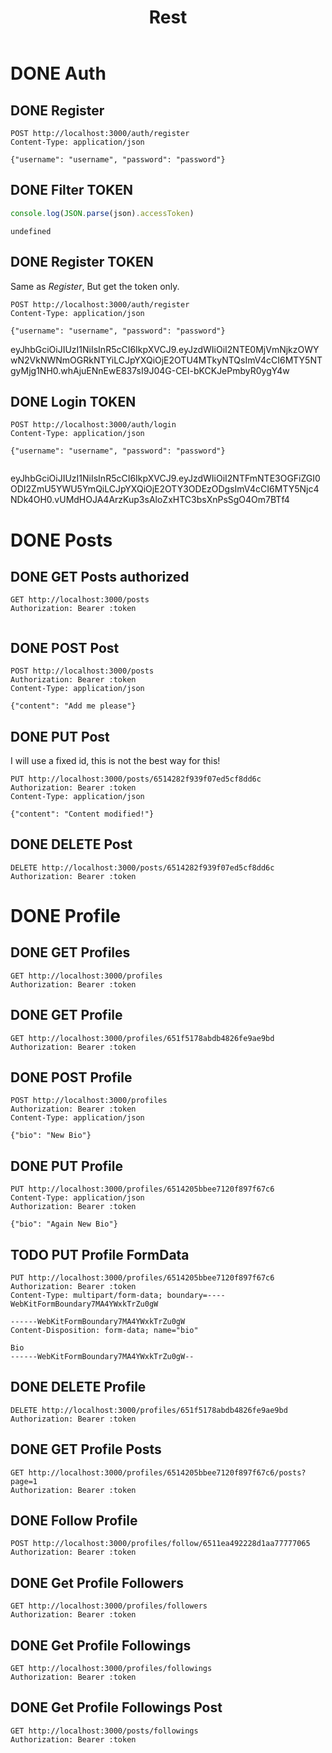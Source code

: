 #+title: Rest

* DONE Auth
** DONE Register
#+begin_src restclient :results output
POST http://localhost:3000/auth/register
Content-Type: application/json

{"username": "username", "password": "password"}
#+end_src

#+RESULTS:
#+BEGIN_SRC js
{
  "message": "Logged in successfully",
  "token": "eyJhbGciOiJIUzI1NiIsInR5cCI6IkpXVCJ9.eyJzdWIiOiI2NTE0MjI4OGI0N2JlYzAzODhhMGE5NjYiLCJpYXQiOjE2OTU4MTgzNzYsImV4cCI6MTY5NTgyMTk3Nn0.-hOD6inzHshd9jgbESAqaXc29RhpvVCNeh2NCCUD4Gs"
}
// POST http://localhost:3000/auth/register
// HTTP/1.1 200 OK
// X-Powered-By: Express
// Content-Type: application/json; charset=utf-8
// Content-Length: 219
// ETag: W/"db-nwasfDB6V21DBewIHfIlg8WUZ08"
// Date: Wed, 27 Sep 2023 12:39:36 GMT
// Connection: keep-alive
// Keep-Alive: timeout=5
// Request duration: 0.094787s
#+END_SRC

** DONE Filter TOKEN
#+name: filter_token
#+begin_src js :results output :var json="{}"
console.log(JSON.parse(json).accessToken)
#+end_src

#+RESULTS: filter_token
: undefined

** DONE Register TOKEN
Same as [[Register]], But get the token only.

#+name: register_token
#+begin_src restclient :results value :post filter_token(json=*this*)
POST http://localhost:3000/auth/register
Content-Type: application/json

{"username": "username", "password": "password"}
#+end_src

#+RESULTS: register_token
eyJhbGciOiJIUzI1NiIsInR5cCI6IkpXVCJ9.eyJzdWIiOiI2NTE0MjVmNjkzOWYwN2VkNWNmOGRkNTYiLCJpYXQiOjE2OTU4MTkyNTQsImV4cCI6MTY5NTgyMjg1NH0.whAjuENnEwE837sI9J04G-CEI-bKCKJePmbyR0ygY4w

** DONE Login TOKEN
#+name: login
#+begin_src restclient :results replace value :post filter_token(json=*this*) :cache no
POST http://localhost:3000/auth/login
Content-Type: application/json

{"username": "username", "password": "password"}

#+end_src

#+RESULTS[54112f04051b2511fe5176cf436107ebccf85157]: login
eyJhbGciOiJIUzI1NiIsInR5cCI6IkpXVCJ9.eyJzdWIiOiI2NTFmNTE3OGFiZGI0ODI2ZmU5YWU5YmQiLCJpYXQiOjE2OTY3ODEzODgsImV4cCI6MTY5Njc4NDk4OH0.vUMdHOJA4ArzKup3sAloZxHTC3bsXnPsSgO4Om7BTf4




* DONE Posts
** DONE GET Posts authorized
#+begin_src restclient :noweb yes :var token=login()
GET http://localhost:3000/posts
Authorization: Bearer :token

#+end_src

** DONE POST Post
#+begin_src restclient :var token=login()
POST http://localhost:3000/posts
Authorization: Bearer :token
Content-Type: application/json

{"content": "Add me please"}
#+end_src

#+RESULTS:
#+BEGIN_SRC js
{
  "post": {
    "content": "Add me please",
    "userId": "6514205bbee7120f897f67c6",
    "_id": "6514c64420c32882fe0d410c",
    "__v": 0
  }
}
// POST http://localhost:3000/posts
// HTTP/1.1 201 Created
// X-Powered-By: Express
// Content-Type: application/json; charset=utf-8
// Content-Length: 113
// ETag: W/"71-5tSN5cDiVUVbULnKNo665PAd4kA"
// Date: Thu, 28 Sep 2023 00:18:12 GMT
// Connection: keep-alive
// Keep-Alive: timeout=5
// Request duration: 0.024358s
#+END_SRC

** DONE PUT Post
I will use a fixed id, this is not the best way for this!
#+begin_src restclient :var token=login()
PUT http://localhost:3000/posts/6514282f939f07ed5cf8dd6c
Authorization: Bearer :token
Content-Type: application/json

{"content": "Content modified!"}
#+end_src

#+RESULTS:
#+BEGIN_SRC js
{
  "message": "Post updated successfuly",
  "post": null
}
// PUT http://localhost:3000/posts/6514282f939f07ed5cf8dd6c
// HTTP/1.1 200 OK
// X-Powered-By: Express
// Content-Type: application/json; charset=utf-8
// Content-Length: 50
// ETag: W/"32-82mqTpbQHPz/IhHSmz9+AtdCoi0"
// Date: Thu, 28 Sep 2023 00:18:22 GMT
// Connection: keep-alive
// Keep-Alive: timeout=5
// Request duration: 0.160909s
#+END_SRC

** DONE DELETE Post
#+begin_src restclient :var token=login()
DELETE http://localhost:3000/posts/6514282f939f07ed5cf8dd6c
Authorization: Bearer :token
#+end_src

#+RESULTS:
#+BEGIN_SRC js
{
  "message": "Post deleted successfuly"
}
// DELETE http://localhost:3000/posts/6514282f939f07ed5cf8dd6c
// HTTP/1.1 200 OK
// X-Powered-By: Express
// Content-Type: application/json; charset=utf-8
// Content-Length: 38
// ETag: W/"26-JBPlJaBJtf5x3HzrqeFE6C8Q0Xo"
// Date: Wed, 27 Sep 2023 22:03:34 GMT
// Connection: keep-alive
// Keep-Alive: timeout=5
// Request duration: 0.008694s
#+END_SRC
* DONE Profile
** DONE GET Profiles
#+begin_src restclient :var token=login()
GET http://localhost:3000/profiles
Authorization: Bearer :token
#+end_src

#+RESULTS:
#+BEGIN_SRC js
{
  "message": "Fetched all profiles successfully",
  "profiles": [
    {
      "_id": "6511e85c45b1d7d0fc291275",
      "bio": "My Bio",
      "__v": 0,
      "joined": "2023-10-04T14:36:00.880Z",
      "picturePath": "profile-pictures/undefined",
      "id": "6511e85c45b1d7d0fc291275"
    },
    {
      "_id": "6511ea492228d1aa77777065",
      "bio": "My another bio",
      "__v": 0,
      "joined": "2023-10-04T14:36:00.880Z",
      "picturePath": "profile-pictures/undefined",
      "id": "6511ea492228d1aa77777065"
    },
    {
      "_id": "6514205bbee7120f897f67c6",
      "bio": "bio",
      "__v": 0,
      "gender": "gender",
      "picture": "1696332082862-4139225-indexed.png",
      "joined": "2023-10-04T14:36:00.881Z",
      "picturePath": "profile-pictures/1696388580277-333835575-indexed.png",
      "id": "6514205bbee7120f897f67c6"
    }
  ]
}
// GET http://localhost:3000/profiles
// HTTP/1.1 200 OK
// X-Powered-By: Express
// Access-Control-Allow-Origin: http://localhost:4200
// Content-Type: application/json; charset=utf-8
// Content-Length: 662
// ETag: W/"296-HOd0Eb+M1q1En8Tdv0E0tCWWqgg"
// Date: Wed, 04 Oct 2023 14:36:00 GMT
// Connection: keep-alive
// Keep-Alive: timeout=5
// Request duration: 0.179456s
#+END_SRC
** DONE GET Profile
#+begin_src restclient :var token=login()
GET http://localhost:3000/profiles/651f5178abdb4826fe9ae9bd
Authorization: Bearer :token
#+end_src

#+RESULTS:
#+BEGIN_SRC js
{
  "message": "Fetched users successfully",
  "profile": {
    "_id": "651f5178abdb4826fe9ae9bd",
    "bio": "A very new Bio!",
    "joined": "2023-10-07T14:57:29.355Z",
    "gender": "Male",
    "__v": 0,
    "picturePath": "profile-pictures/undefined",
    "user": {
      "_id": "651f5178abdb4826fe9ae9bd"
    },
    "id": "651f5178abdb4826fe9ae9bd"
  }
}
// GET http://localhost:3000/profiles/651f5178abdb4826fe9ae9bd
// HTTP/1.1 200 OK
// X-Powered-By: Express
// Access-Control-Allow-Origin: http://localhost:4200
// Content-Type: application/json; charset=utf-8
// Content-Length: 286
// ETag: W/"11e-8QbY+u+KB/5K560nfuxHsRybNfc"
// Date: Sat, 07 Oct 2023 14:58:54 GMT
// Connection: keep-alive
// Keep-Alive: timeout=5
// Request duration: 0.013276s
#+END_SRC

** DONE POST Profile
#+begin_src restclient :var token=login()
POST http://localhost:3000/profiles
Authorization: Bearer :token
Content-Type: application/json

{"bio": "New Bio"}
#+end_src

#+RESULTS:
#+BEGIN_SRC js
{
  "message": "Added user successfully",
  "profile": {
    "_id": "651f5178abdb4826fe9ae9bd",
    "bio": "New Bio",
    "joined": "2023-10-07T14:25:05.141Z",
    "__v": 0,
    "picturePath": "profile-pictures/undefined",
    "id": "651f5178abdb4826fe9ae9bd"
  }
}
// POST http://localhost:3000/profiles
// HTTP/1.1 200 OK
// X-Powered-By: Express
// Access-Control-Allow-Origin: http://localhost:4200
// Content-Type: application/json; charset=utf-8
// Content-Length: 217
// ETag: W/"d9-VCDub8/IRNy9DuUm02cYXXqjg7w"
// Date: Sat, 07 Oct 2023 14:25:05 GMT
// Connection: keep-alive
// Keep-Alive: timeout=5
// Request duration: 0.014095s
#+END_SRC

** DONE PUT Profile
#+begin_src restclient :var token=login()
PUT http://localhost:3000/profiles/6514205bbee7120f897f67c6
Content-Type: application/json
Authorization: Bearer :token

{"bio": "Again New Bio"}
#+end_src

#+RESULTS:
#+BEGIN_SRC js
{
  "message": "User does not have a profile!"
}
// PUT http://localhost:3000/profiles/6514205bbee7120f897f67c6
// HTTP/1.1 200 OK
// X-Powered-By: Express
// Access-Control-Allow-Origin: http://localhost:4200
// Content-Type: application/json; charset=utf-8
// Content-Length: 43
// ETag: W/"2b-A05tMyf+qpI4PXGZesmKc/vyG9U"
// Date: Sat, 07 Oct 2023 14:24:51 GMT
// Connection: keep-alive
// Keep-Alive: timeout=5
// Request duration: 0.077765s
#+END_SRC

** TODO PUT Profile FormData
#+begin_src restclient :var token=login()
PUT http://localhost:3000/profiles/6514205bbee7120f897f67c6
Authorization: Bearer :token
Content-Type: multipart/form-data; boundary=----WebKitFormBoundary7MA4YWxkTrZu0gW

------WebKitFormBoundary7MA4YWxkTrZu0gW
Content-Disposition: form-data; name="bio"

Bio
------WebKitFormBoundary7MA4YWxkTrZu0gW--
#+end_src

#+RESULTS:
#+BEGIN_SRC html
<!DOCTYPE html>
<html lang="en">
<head>
<meta charset="utf-8">
<title>Error</title>
</head>
<body>
<pre>Error: Unexpected end of form<br> &nbsp; &nbsp;at Multipart._final (/home/adr/devel/Web/atlas/server/node_modules/busboy/lib/types/multipart.js:588:17)<br> &nbsp; &nbsp;at callFinal (node:internal/streams/writable:698:12)<br> &nbsp; &nbsp;at prefinish (node:internal/streams/writable:710:7)<br> &nbsp; &nbsp;at finishMaybe (node:internal/streams/writable:720:5)<br> &nbsp; &nbsp;at Multipart.Writable.end (node:internal/streams/writable:634:5)<br> &nbsp; &nbsp;at IncomingMessage.onend (node:internal/streams/readable:716:10)<br> &nbsp; &nbsp;at Object.onceWrapper (node:events:631:28)<br> &nbsp; &nbsp;at IncomingMessage.emit (node:events:517:28)<br> &nbsp; &nbsp;at IncomingMessage.emit (node:domain:489:12)<br> &nbsp; &nbsp;at endReadableNT (node:internal/streams/readable:1368:12)</pre>
</body>
</html>

<!-- PUT http://localhost:3000/profiles/6514205bbee7120f897f67c6 -->
<!-- HTTP/1.1 500 Internal Server Error -->
<!-- X-Powered-By: Express -->
<!-- Access-Control-Allow-Origin: http://localhost:4200 -->
<!-- Content-Security-Policy: default-src 'self' -->
<!-- X-Content-Type-Options: nosniff -->
<!-- Content-Type: text/html; charset=utf-8 -->
<!-- Content-Length: 911 -->
<!-- Date: Sat, 07 Oct 2023 09:26:52 GMT -->
<!-- Connection: keep-alive -->
<!-- Keep-Alive: timeout=5 -->
<!-- Request duration: 0.010167s -->
#+END_SRC

** DONE DELETE Profile
#+begin_src restclient :var token=login()
DELETE http://localhost:3000/profiles/651f5178abdb4826fe9ae9bd
Authorization: Bearer :token
#+end_src

#+RESULTS:
#+BEGIN_SRC js
{
  "message": "Profile deleted successfully"
}
// DELETE http://localhost:3000/profiles/651f5178abdb4826fe9ae9bd
// HTTP/1.1 200 OK
// X-Powered-By: Express
// Access-Control-Allow-Origin: http://localhost:4200
// Content-Type: application/json; charset=utf-8
// Content-Length: 42
// ETag: W/"2a-TkGcC/0+lkh26Mo7bHbw30135PA"
// Date: Sun, 08 Oct 2023 00:14:29 GMT
// Connection: keep-alive
// Keep-Alive: timeout=5
// Request duration: 0.204297s
#+END_SRC
** DONE GET Profile Posts
#+begin_src restclient :var token=login()
GET http://localhost:3000/profiles/6514205bbee7120f897f67c6/posts?page=1
Authorization: Bearer :token
#+end_src

#+RESULTS:
#+BEGIN_SRC js
{
  "message": "Fetched posts by user username successfully",
  "posts": [
    {
      "_id": "651cebf863f88153e10873e2",
      "user": "6514205bbee7120f897f67c6",
      "content": "HI",
      "date": "2023-10-04T04:37:12.511Z",
      "loves": 0,
      "loved": false,
      "comments": []
    }
  ]
}
// GET http://localhost:3000/profiles/6514205bbee7120f897f67c6/posts?page=1
// HTTP/1.1 200 OK
// X-Powered-By: Express
// Access-Control-Allow-Origin: http://localhost:4200
// Content-Type: application/json; charset=utf-8
// Content-Length: 223
// ETag: W/"df-YYNLJJCjpehOpQT4+CdJ0k+c6Lc"
// Date: Wed, 04 Oct 2023 14:35:46 GMT
// Connection: keep-alive
// Keep-Alive: timeout=5
// Request duration: 0.276937s
#+END_SRC
** DONE Follow Profile
#+begin_src restclient :var token=login()
POST http://localhost:3000/profiles/follow/6511ea492228d1aa77777065
Authorization: Bearer :token
#+end_src

#+RESULTS:
#+BEGIN_SRC js
{
  "message": "{\n  _id: new ObjectId(\"6514205bbee7120f897f67c6\"),\n  bio: 'bio',\n  __v: 0,\n  gender: 'gender',\n  picture: '1696332082862-4139225-indexed.png',\n  pictureFilename: '1696388580277-333835575-indexed.png',\n  joined: 2023-10-04T14:40:38.859Z\n} is following {\n  _id: new ObjectId(\"6511ea492228d1aa77777065\"),\n  bio: 'My another bio',\n  __v: 0,\n  joined: 2023-10-04T14:40:38.862Z\n} successfully.",
  "assoc": {
    "follower": {
      "_id": "6514205bbee7120f897f67c6",
      "bio": "bio",
      "__v": 0,
      "gender": "gender",
      "picture": "1696332082862-4139225-indexed.png",
      "joined": "2023-10-04T14:40:38.859Z",
      "picturePath": "profile-pictures/1696388580277-333835575-indexed.png",
      "id": "6514205bbee7120f897f67c6"
    },
    "following": {
      "_id": "6511ea492228d1aa77777065",
      "bio": "My another bio",
      "__v": 0,
      "joined": "2023-10-04T14:40:38.862Z",
      "picturePath": "profile-pictures/undefined",
      "id": "6511ea492228d1aa77777065"
    },
    "_id": "651d7966589d1d251e981512",
    "__v": 0
  }
}
// POST http://localhost:3000/profiles/follow/6511ea492228d1aa77777065
// HTTP/1.1 200 OK
// X-Powered-By: Express
// Access-Control-Allow-Origin: http://localhost:4200
// Content-Type: application/json; charset=utf-8
// Content-Length: 925
// ETag: W/"39d-p4uWVTxC3YcZ8RuBikyMOr80Cq8"
// Date: Wed, 04 Oct 2023 14:40:38 GMT
// Connection: keep-alive
// Keep-Alive: timeout=5
// Request duration: 0.071087s
#+END_SRC

** DONE Get Profile Followers
#+begin_src restclient :var token=login()
GET http://localhost:3000/profiles/followers
Authorization: Bearer :token
#+end_src

#+RESULTS:
#+BEGIN_SRC js
{
  "message": "Fetching the followers of 6514205bbee7120f897f67c6 successfully",
  "followers": [
    {
      "_id": "651d7928d3dabad2b41443be",
      "follower": "6514205bbee7120f897f67c6",
      "following": {
        "_id": "6514205bbee7120f897f67c6",
        "bio": "bio",
        "__v": 0,
        "gender": "gender",
        "picture": "1696332082862-4139225-indexed.png",
        "joined": "2023-10-04T14:48:48.586Z",
        "picturePath": "profile-pictures/1696388580277-333835575-indexed.png",
        "id": "6514205bbee7120f897f67c6"
      },
      "__v": 0
    },
    {
      "_id": "651d7966589d1d251e981512",
      "follower": "6514205bbee7120f897f67c6",
      "following": {
        "_id": "6511ea492228d1aa77777065",
        "bio": "My another bio",
        "__v": 0,
        "joined": "2023-10-04T14:48:48.585Z",
        "picturePath": "profile-pictures/undefined",
        "id": "6511ea492228d1aa77777065"
      },
      "__v": 0
    }
  ]
}
// GET http://localhost:3000/profiles/followers
// HTTP/1.1 200 OK
// X-Powered-By: Express
// Access-Control-Allow-Origin: http://localhost:4200
// Content-Type: application/json; charset=utf-8
// Content-Length: 710
// ETag: W/"2c6-n52JVlMsxbnRaXY9+2PHhCy4p58"
// Date: Wed, 04 Oct 2023 14:48:48 GMT
// Connection: keep-alive
// Keep-Alive: timeout=5
// Request duration: 0.036431s
#+END_SRC

** DONE Get Profile Followings
#+begin_src restclient :var token=login()
GET http://localhost:3000/profiles/followings
Authorization: Bearer :token
#+end_src

#+RESULTS:
#+BEGIN_SRC js
{
  "message": "Fetching the followers of 6514205bbee7120f897f67c6 successfully",
  "followings": [
    {
      "_id": "651d7928d3dabad2b41443be",
      "follower": {
        "_id": "6514205bbee7120f897f67c6",
        "bio": "bio",
        "__v": 0,
        "gender": "gender",
        "picture": "1696332082862-4139225-indexed.png",
        "joined": "2023-10-05T00:42:46.306Z",
        "picturePath": "profile-pictures/1696388580277-333835575-indexed.png",
        "id": "6514205bbee7120f897f67c6"
      },
      "following": "6514205bbee7120f897f67c6",
      "__v": 0
    }
  ]
}
// GET http://localhost:3000/profiles/followings
// HTTP/1.1 200 OK
// X-Powered-By: Express
// Access-Control-Allow-Origin: http://localhost:4200
// Content-Type: application/json; charset=utf-8
// Content-Length: 441
// ETag: W/"1b9-EhU+VEofOpuVq3e7+XnGrNhRxOg"
// Date: Thu, 05 Oct 2023 00:42:46 GMT
// Connection: keep-alive
// Keep-Alive: timeout=5
// Request duration: 0.291357s
#+END_SRC
** DONE Get Profile Followings Post
#+begin_src restclient :var token=login()
GET http://localhost:3000/posts/followings
Authorization: Bearer :token
#+end_src

#+RESULTS:
#+BEGIN_SRC js
{
  "posts": [
    {
      "_id": "651cebf863f88153e10873e2",
      "user": "6514205bbee7120f897f67c6",
      "content": "HI",
      "loves": [],
      "date": "2023-10-04T04:37:12.511Z",
      "comments": [],
      "__v": 0
    }
  ],
  "message": "Got posts of the followed profiles successfully"
}
// GET http://localhost:3000/posts/followings
// HTTP/1.1 200 OK
// X-Powered-By: Express
// Access-Control-Allow-Origin: http://localhost:4200
// Content-Type: application/json; charset=utf-8
// Content-Length: 222
// ETag: W/"de-KAoHM/CHeAocjolnvQEtWL2Lvvk"
// Date: Thu, 05 Oct 2023 00:43:56 GMT
// Connection: keep-alive
// Keep-Alive: timeout=5
// Request duration: 0.060104s
#+END_SRC
